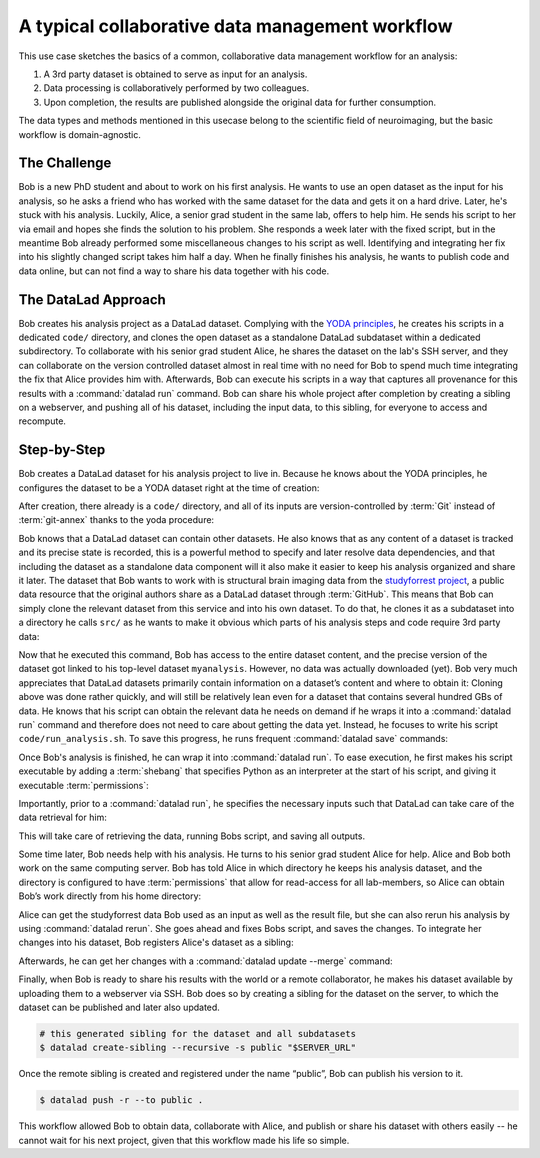 .. _usecase_collab:

A typical collaborative data management workflow
------------------------------------------------

.. index:: ! Usecase; Collaboration

This use case sketches the basics of a common, collaborative
data management workflow for an analysis:

#. A 3rd party dataset is obtained to serve as input for an analysis.
#. Data processing is collaboratively performed by two colleagues.
#. Upon completion, the results are published alongside the original data
   for further consumption.

The data types and methods mentioned in this usecase belong to the scientific
field of neuroimaging, but the basic workflow is domain-agnostic.

The Challenge
^^^^^^^^^^^^^

Bob is a new PhD student and about to work on his first analysis.
He wants to use an open dataset as the input for his analysis, so he asks
a friend who has worked with the same dataset for the data and gets it
on a hard drive.
Later, he's stuck with his analysis. Luckily, Alice, a senior grad
student in the same lab, offers to help him. He sends his script to
her via email and hopes she finds the solution to his problem. She
responds a week later with the fixed script, but in the meantime
Bob already performed some miscellaneous changes to his script as well.
Identifying and integrating her fix into his slightly changed script
takes him half a day. When he finally finishes his analysis, he wants to
publish code and data online, but can not find a way to share his data
together with his code.


The DataLad Approach
^^^^^^^^^^^^^^^^^^^^

Bob creates his analysis project as a DataLad dataset. Complying with
the `YODA principles <http://handbook.datalad.org/en/latest/basics/101-123-yoda.html>`_,
he creates his scripts in a dedicated
``code/`` directory, and clones the open dataset as a standalone
DataLad subdataset within a dedicated subdirectory.
To collaborate with his senior grad
student Alice, he shares the dataset on the lab's SSH server, and they
can collaborate on the version controlled dataset almost in real time
with no need for Bob to spend much time integrating the fix that Alice
provides him with. Afterwards, Bob can execute his scripts in a way that captures
all provenance for this results with a :command:`datalad run` command.
Bob can share his whole project after completion by creating a sibling
on a webserver, and pushing all of his dataset, including the input data,
to this sibling, for everyone to access and recompute.

Step-by-Step
^^^^^^^^^^^^

Bob creates a DataLad dataset for his analysis project to live in.
Because he knows about the YODA principles, he configures the dataset
to be a YODA dataset right at the time of creation:

.. runrecord:: _examples/collab-101
   :workdir: usecases/collab
   :language: console

   $ datalad create -c yoda --description "my 1st phd project on work computer" myanalysis

After creation, there already is a ``code/`` directory, and all of its
inputs are version-controlled by :term:`Git` instead of :term:`git-annex`
thanks to the yoda procedure:

.. runrecord:: _examples/collab-102
   :workdir: usecases/collab
   :language: console

   $ cd myanalysis
   $ tree

.. index:: ! datalad command; clone

Bob knows that a DataLad dataset can contain other datasets. He also knows that
as any content of a dataset is tracked and its precise state is recorded,
this is a powerful method to specify and later resolve data dependencies,
and that including the dataset as a standalone data component will it also
make it easier to keep his analysis organized and share it later.
The dataset that Bob wants to work with is structural brain imaging data from the
`studyforrest project <http://studyforrest.org/>`_, a public
data resource that the original authors share as a DataLad dataset through
:term:`GitHub`. This means that Bob can simply clone the relevant dataset from this
service and into his own dataset. To do that, he clones it as a subdataset
into a directory he calls ``src/`` as he wants to make it obvious which parts
of his analysis steps and code require 3rd party data:

.. runrecord:: _examples/collab-103
   :workdir: usecases/collab/myanalysis
   :language: console

   $ datalad clone -d . https://github.com/psychoinformatics-de/studyforrest-data-structural.git src/forrest_structural

Now that he executed this command, Bob has access to the entire dataset
content, and the precise version of the dataset got linked to his top-level dataset
``myanalysis``. However, no data was actually downloaded (yet). Bob very much
appreciates that DataLad datasets primarily contain information on a dataset’s
content and where to obtain it: Cloning above was done rather
quickly, and will still be relatively lean even for a dataset that contains
several hundred GBs of data. He knows that his script can obtain the
relevant data he needs on demand if he wraps it into a :command:`datalad run`
command and therefore does not need to care about getting the data yet. Instead,
he focuses to write his script ``code/run_analysis.sh``.
To save this progress, he runs frequent :command:`datalad save` commands:

.. runrecord:: _examples/collab-104
   :workdir: usecases/collab/myanalysis
   :language: console
   :realcommand: echo "#! /usr/bin/env python" > code/run_analysis.py && datalad save -m "First steps: start analysis script" code/run_analysis.py

   $ datalad save -m "First steps: start analysis script" code/run_analysis.py

Once Bob's analysis is finished, he can wrap it into :command:`datalad run`.
To ease execution, he first makes his script executable by adding a :term:`shebang`
that specifies Python as an interpreter at the start of his script, and giving it
executable :term:`permissions`:

.. runrecord:: _examples/collab-105
   :workdir: usecases/collab/myanalysis
   :language: console

   $ chmod +x code/run_analysis.py
   $ datalad save -m "make script executable"

Importantly, prior to a :command:`datalad run`, he specifies the necessary
inputs such that DataLad can take care of the data retrieval for him:

.. runrecord:: _examples/collab-106
   :workdir: usecases/collab/myanalysis
   :language: console
   :realcommand: datalad run -m "run first part of analysis workflow" --input "src/forrest_structural/sub-01/anat/sub-01_T1w.nii.gz" --output results.txt "code/run_analysis.py"

   $ datalad run -m "run first part of analysis workflow" \
     --input "src/forrest_structural" \
     --output results.txt \
     "code/run_analysis.py"

This will take care of retrieving the data, running Bobs script, and
saving all outputs.

Some time later, Bob needs help with his analysis. He turns to his senior
grad student Alice for help. Alice and Bob both work on the same computing server.
Bob has told Alice in which directory he keeps his analysis dataset, and
the directory is configured to have :term:`permissions` that allow for
read-access for all lab-members, so Alice can obtain Bob’s work directly
from his home directory:

.. runrecord:: _examples/collab-107
   :workdir: usecases/collab
   :language: console
   :realcommand: echo "$ datalad clone "$BOBS_HOME/myanalysis" bobs_analysis" && datalad clone "myanalysis" bobs_analysis

.. runrecord:: _examples/collab-108
   :workdir: usecases/collab
   :language: console
   :realcommand: cd bobs_analysis && echo "some contribution" >> code/run_analysis.py && datalad save

   $ cd bobs_analysis
   # ... make contributions, and save them
   $ [...]
   $ datalad save -m "you're welcome, bob"


Alice can get the studyforrest data Bob used as an input as well as the
result file, but she can also rerun his analysis by using :command:`datalad rerun`.
She goes ahead and fixes Bobs script, and saves the changes. To integrate her
changes into his dataset, Bob registers Alice's dataset as a sibling:

.. runrecord:: _examples/collab-109
   :workdir: usecases/collab/myanalysis
   :language: console
   :realcommand: echo "$ datalad siblings add -s alice --url '$ALICES_HOME/bobs_analysis'" && datalad siblings add -s alice --url '../bobs_analysis'

   #in Bobs home directory

Afterwards, he can get her changes with a :command:`datalad update --merge`
command:


.. runrecord:: _examples/collab-110
   :workdir: usecases/collab/myanalysis
   :language: console

   $ datalad update -s alice --merge


.. index:: ! datalad command; create-sibling

Finally, when Bob is ready to share his results with the world or a remote
collaborator, he makes his dataset available by uploading them to a webserver
via SSH. Bob does so by creating a sibling for the dataset on the server, to
which the dataset can be published and later also updated.

.. code-block:: bash

    # this generated sibling for the dataset and all subdatasets
    $ datalad create-sibling --recursive -s public "$SERVER_URL"

Once the remote sibling is created and registered under the name “public”,
Bob can publish his version to it.

.. code-block:: bash

    $ datalad push -r --to public .

This workflow allowed Bob to obtain data, collaborate with Alice, and publish
or share his dataset with others easily -- he cannot wait for his next project,
given that this workflow made his life so simple.

